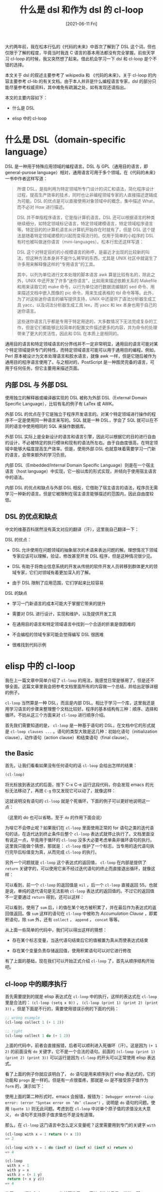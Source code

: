 #+TITLE: 什么是 dsl 和作为 dsl 的 cl-loop
#+DATE: [2021-06-11 Fri]
#+FILETAGS: elisp

# [[https://www.pixiv.net/artworks/84143335][file:dev/0.jpg]]

大约两年前，我在松本行弘的《代码的未来》中首次了解到了 DSL 这个词，但也仅限于了解的程度，毕竟当时我连 C 语言的基本用法都没有完全掌握。前些天学习 cl-loop 的时候，我又突然想了起来。借此机会学习一下 dsl 和 cl-loop 是个不错的选择。

本文关于 dsl 的叙述主要参考了 wikipedia 和 《代码的未来》，关于 cl-loop 的内容主要参考 cl-lib 的有关文档。由于本人并非是什么编程语言专家，dsl 的部分只能尽量参考权威资料，其中难免有疏漏之处，如有发现还请指出。

本文的主要内容如下：

- 什么是 DSL

- elisp 中的 cl-loop

* 什么是 DSL（domain-specific language）

DSL 是一种用于特殊应用领域的编程语言。DSL 与 GPL（通用目的语言，即 general-purose language）相对，通用语言可用于多个领域。在《代码的未来》一书中作者这样写道：

#+BEGIN_QUOTE
所谓 DSL，是指利用为特定领域所专门设计的词汇和语法，简化程序设计过程，提高生产效率的技术，同时也让非编程领域专家的人直接描述逻辑成为可能。DSL 的优点是可以直接使用对象领域中的概念，集中描述 What，而不必对 How 进行描述。

DSL 并不单指程序语言，它是指计算机语言。DSL 还可以根据语言的种类继续细分，如特定领域标记语言，特定领域建模语言，特定领域程序语言等。特定目的的计算机语言从计算机开始存在时就有了，但是 DSL 这个提法是随着特定领域建模的兴起而变得流行的。仅用于简单的小程序的 DSL 有时也被叫做迷你语言（mini-languages）。松本行宏还这样写道：

DSL 这个对特定目的的小规模语言的称呼，是最近才出现的比较新的叫法，但这种方法本身并不是什么稀罕的东西，尤其是 UNIX 社区中就诞生了许多用来解释像这样的“专用语言”的工具。

其中，以列为单位进行文本处理的脚本语言 awk 算是比较有名的，除此之外，UNIX 中还开发了许多“迷你语言”，比如用来描述依赖关系的 Makefile 和用来读取它的 make 命令，以行为单位进行数据流编辑的 sed 命令、用来描述文档中嵌入图像的 pic 命令，用来生成表格的 tbl 命令等等。此外，为了对这些迷你语言的编写提供支持，UNIX 中还提供了语法分析器生成工具 yacc，以及词法分析器生成工具 lex，而 yacc 和 lex 本身也用于自己的迷你语言。

这些迷你语言几乎都是专用于特定用途的，大多数情况下无法完成复杂的工作，但是它们都能够比较简单的配置文件描述更多的内容，并为命令的处理带来了更大的灵活性，因此和 DSL 在本质上是相同的。
#+END_QUOTE

通用目的语言和特定领域语言的分界线并不一定非常明显，通用目的语言可能对某个特定领域提供专门的特性，而特定领域语言可能可以用于通用目的编程。例如，Perl 原本被设计为文本处理语言和胶水语言，就像 awk 一样，但是它随后被作为通用目的程序语言使用了。与之相对的，PostScript 是一种图灵完备的语言，可用于任何任务，但它主要用来描述页面。

** 内部 DSL 与 外部 DSL

使用独立的解释器或编译器实现的 DSL 被称为外部 DSL（External Domain Specific Language），比较有名的例子有 LaTex 或 AWK。

外部 DSL 的优点在于它是独立于程序开发语言的。对某个特定领域进行操作的程序不一定是使用同一种语言来写的。SQL 就是一种 DSL，学会了 SQL 就可以在不同的语言中使用相同的 SQL 来操作数据库。

外部 DSL 实际上是全新设计的语言和语言引擎，因此可以根据它的目的进行自由的设计，不必被特定的执行模块和现有的语法所左右。由于自由度很高，在特定领域中能够大幅度提高生产效率。但是，使用外部 DSL 也就意味着需要学习一门新的语言，会带来额外的学习负担。

内部 DSL（Embedded/Internal Domain Specific Language）则是在一个宿主语言（host language）中实现，它一般以库的形式实现，并倾向于使用宿主语言中的语法。

内部 DSL 的优点和缺点与外部 DSL 相反，它借助了宿主语言的语法，程序员无需学习一种新的语言。但是它被限制在宿主语言能够描述的范围内，因此自由度较低。

** DSL 的优点和缺点

中文的维基百科居然没有英文对应的翻译（汗），这里我自己翻译一下：

DSL 的优点：

- DSL 允许使用在问题领域的抽象层次的术语来表达问题的解。理想情况下领域专家应该可以理解，验证，修改甚至开发 DSL 程序，但是这种情况很少见。

- DSL 有助于将商业信息系统的开发从传统的软件开发人员转移到群体更大的领域专家，它们对领域有着更加深入的了解。

- 由于 DSL 限制了应用范围，它们学起来比较容易


DSL 的缺点

- 学习一门新语言的成本可能大于掌握它带来的提升

- 需要对 DSL 进行设计，实现和维护，以及提供开发工具

- 在通用目的语言和特定领域语言中找到一个合适的折衷是很困难的

- 不会编程的领域专家可能会觉得编写 DSL 很困难

- 很难找到代码示例


* elisp 中的 cl-loop

我在上一篇文章中简单介绍了 =cl-loop= 的用法，我感觉日常是够用了，但是还不够全面。这篇文章里我会把参考文档里面所有的内容做一个总结，并给出足够详细的例子。

=cl-loop= 当然算是一种 DSL，而且是内部 DSL。相比于学习一个库，这里我还是用学习语言的步骤来整理整个文档比较好。程序的基本结构有三种：顺序、选择和循环。不妨从这三个方面来对 =cl-loop= 进行顺序介绍。

首先我们需要知道的是， =cl-loop= 是一种基于语句的 DSL，在文档中它的形式就是 =cl-loop clauses ...= 。语句的类型大致是这几种：初始化语句（initialization clause），动作语句（action clause）和结束语句（final clause）。

** the Basic

首先，让我们看看如果没有任何语句的话 =cl-loop= 会给出怎样的结果：

#+BEGIN_SRC emacs-lisp
(cl-loop)
#+END_SRC

将光标放到表达式的后面，按下 C-x C-e 运行这段代码，你会发现 emacs 的光标无法移动了，再摁 =C-g= 你又发现它可以动了，就像这样：

[[./1.gif]]

这就说明没有语句的 =cl-loop= 就是个死循环，下面的例子可以更好地说明这一点：

[[./2.gif]]

（这里的 do 也可以省略，至于 =do= 的作用下面会说）

为啥它不会停止呢？如果我们在 =cl-loop= 里面使用正常的 for 语句之类的迭代语句的话，在迭代达到终止条件后整个 =cl-loop= 表达式就停止执行了。文档里面没有说这一点，毕竟用于循环的 =cl-loop= 没多大必要考虑单条非循环语句的执行。这里我只能做个猜想，那就是： =cl-loop= 维护了一个标志，当专用的迭代语句执行完毕后标值变为真，从而完成 =cl-loop= 的执行。

另外一个问题就是 =cl-loop= 这个表达式的返回值， =cl-loop= 在内部是提供了 =return= 关键字的，可以使用它来不经过迭代语句的终止而直接退出循环，就像这样：

[[./3.gif]]

可以看到，前一个 =cl-loop= 的返回值是 =nil= ，后一个 =cl-loop= 直接返回 55。也就是说，单纯的迭代语句是无法影响 =cl-loop= 表达式的返回值的。不过它的返回值不一定要通过 =return= 得到，还可以这样：

[[./4.gif]]

可以看到，使用了 =sum= 后，i 的值在某个地方被积累了，并在最后作为表达式的返回值返回。像 =sum= 这样的语句在 =cl-loop= 中被称为 /Accumulation Clause/ ，即累积语句，除 =sum= 外，还有 =collect= ， =append= ， =concat= 等等。

从上面一些简单的代码中，我们可以得出这样的猜想：

- 存在某个标志变量，当迭代语句结束后它的值被置为真从而使表达式结束

- 存在某个变量负责存储返回值，使用积累语句可以对它进行修改


有了上面的基础，现在我们可以开始正式介绍 =cl-loop= 了，首先从顺序结构开始吧。

** cl-loop 中的顺序执行

首先需要提到的就是 elisp 表达式在 =cl-loop= 中的执行，这样的表达式在 =cl-loop= 里是合法的： =(cl-loop (setq x 0))= ， =(cl-loop (print 1) (print 2) (print 3))= 。但是下面是不行的，需要使用错误示例的下面的代码：

#+BEGIN_SRC emacs-lisp
;; wrong example
(cl-loop collect 1 (+ 1 2))

;; right
(cl-loop collect 1 do (+ 1 2))
#+END_SRC

上面的代码中，前者会直接报错，后者可以顺利进入死循环（汗）。这是因为 =(+ 1 2)= 的前面没有 =do= 关键字，它不是一个合法的语句。前面的 =(cl-loop (print 1) (print 2) (print 3))= 可以运行是因为 =cl-loop= 的开头可以正常使用 elisp 表达式。

看了上面的例子你就应该明白了， =do= 语句是用来顺序执行 elisp 表达式的，它的功能和 =progn= 是一样的。但是有一点很蛋疼，那就是 =do= 是不接受原子值作为 =form= 的，演示如下：

[[./5.gif]]

使用上面的第二种形式时，emacs 会报错，报错为： =Debugger entered--Lisp error: (error "Syntax error on ‘do’ clause")= ，说明是 =do= 语句的问题。使用 =(quote 1)= 则无此问题。考虑到在 =cl-loop= 中对单个原子值的求值没太大意义， =do= 语句不支持原子值求值也不是没有道理。

那么，在 =cl-loop= 这门语言中怎么定义变量呢？这里需要用到专门的关键字 =with=

#+BEGIN_SRC emacs-lisp
(cl-loop with x = 1 return (+ x 1))
=> 2

(cl-loop with x = 1 do (incf x) (incf x) (incf x) return x)
=> 4

(cl-loop
 with x = 1
 with y = x
 with z = (+ 1 y)
 return (+ x y z))
=> 4
#+END_SRC

使用 =with= 语句和在 =cl-loop= 的外面使用 =let= 表达式的效果是一样的，即：

#+BEGIN_SRC emacs-lisp
(cl-loop with x = 17 do …)

(let ((x 17)) (cl-loop do …))
#+END_SRC

从我上面的例子中可以看出，变量定义是顺序执行的，定义多个变量就等于嵌套的 =let= 表达式。

在开始介绍选择结构之前，需要先介绍完作为简单语句的累积语句，毕竟它也属于顺序结构的一部分（虽然绝大多少时候都是在循环中使用）。上面我们也看到了， =sum= 是对数字进行累积，其他所有的累积语句如下：

- *collect form* ，将 *form* 的值收集到一个表中

- *append form* ，将 *form* 使用 append 函数添加到表中

- *nconc form* ，将 *form* append 到表中，但是会修改 form 对象

- *concat form* ，将 *form* 连接到一字符串中

- *vconcat form* ，将 *form* 连接到向量中

- *count form* ，对 *form* 求值为非 nil 值进行计数，即 form 为真时计数器加一

- *sum form* ，将 *form* 加到当前积累值上，并得到新的积累值

- *maximize form* ，若 *form* 大于当前值，则记录 *form* 的值

- *minimize form* ，若 *form* 小于当前值，则记录 *form* 的值


可以看到，最一般的是 collect，其他的都或多或少的互斥，在一个 =cl-loop= 中是不能同时使用操作值类型不同的积累语句的。

一些简单的累积语句用法如下：

#+BEGIN_SRC emacs-lisp
;; collect
(cl-loop for i from 0 to 10 collect i)
=> (0 1 2 3 4 5 6 7 8 9 10)
;; append
(cl-loop for i from 0 to 10 append (list i))
=> (0 1 2 3 4 5 6 7 8 9 10)
;; =nconc' is similar to append, but use nconc to concate instead
;; type C-h f to see nconc's definition

;; concat
(cl-loop for i from ?a to ?z concat (string i))
=> "abcdefghijklmnopqrstuvwxyz"
;; vconcat
(cl-loop for i from 0 to 10 vconcat (vector i))
=> [0 1 2 3 4 5 6 7 8 9 10]
;; count
(cl-loop for i from 0 to 10 count t)
=> 11
;; sum
(cl-loop for i from 0 to 10 sum i)
=> 55
;; maximize
(cl-loop for i from 0 to 10 maximize i)
=> 10
;; minimize
(cl-loop for i from 0 to 10 minimize i)
=> 0
#+END_SRC

还有另一种语法可以让我们将积累值放入变量中,它的语法是： =AC form into var= ，AC 是任意一种积累器关键字，var 是一个变量，它会被自动创建且和使用 =with= 创建的变量不同。使用这种语法的积累器不会对 =cl-loop= 的返回值产生影响。通过以下例子可以观察累积器的行为：

#+BEGIN_SRC emacs-lisp
(cl-loop
collect 1 into w
collect 1 into w
collect 1 into w
collect 1 into w
collect 1 into w
return w)
=> (1 1 1 1 1)

(cl-loop
sum 1 into x
sum 2 into x
sum 3 into x
sum 4 into x
return x)
=> 10

(cl-loop
for i from 0 to 10
collect i
sum (+ i 1) into x
collec t x)
=> (0 1 1 3 2 6 3 10 4 15 5 21 6 28 7 36 8 45 9 55 10 66)
#+END_SRC

通过上面的一些例子可以看到， =cl-loop= 是以语句为单位的语言，它自上而下逐条执行，若循环还未停止，则回到开头继续从上向下执行。这就是它的顺序结构。

** cl-loop 中的选择结构

选择结构非常简单，就是通常语言里面的 =if-else= 语句，不过它没有 =elseif= 之类的语句。它的语法是 =if condition clause else clause= ，其中 =else= 语句是可选的。可以看到它只接受一条 clause，不过可以通过 =and= 来将多条语句连接在一起作为一条语句，就像 C 中的复合语句一样。此外，为了避免悬挂 =if= 的问题，还可以在某个不完整 =if= 语句后面加上 =end= 来结束 =if= 的作用范围：

#+BEGIN_SRC emacs-lisp
  ;; the mistake nest if
  (cl-loop
   with x = 2
   if (> x 1)
   do (print 1)
   and if (> x 1.5)
   do (print 2)
   else do (print 1.5)
   return 1)
  => <print 1 and 2>


  (cl-loop
   with x = 1
   if (> x 1)
   do (print 1)
   and if (> x 1.5)
   do (print 2)
   else do (print 1.5)
   return 1)
  => <print nothing>

  ;;the right one
  (cl-loop
   with x = 1
   if (> x 1)
   do (print 1)
   and if (> x 1.5)
   do (print 2) end
   else do (print 1.5)
   return 1)
  => <print 1.5>
#+END_SRC

可以看到，在正确的例子中，我在 =print 2= 的后面加上了 =end= 关键字，表示内部的 =if= 语句在此终止，而不会使下面的 =else= 语句与之匹配。

除了 =if= 外，还有 =when= 和 =unless= 语句，它们的语法与 elisp 的 =when= 和 =unless= 并不相同， =when= 在 =cl-loop= 里面就是 =if= 的同义词，和 =if= 的使用方法一致， =unless= 就是将条件表达式取反，其余与 =if= 一致。两者后面都可以跟 =else= 语句：

#+BEGIN_SRC emacs-lisp
(cl-loop when t do (print 1) return 0) => <print 1>
(cl-loop unless nil do (print 1) return 0) => <print 1>

(cl-loop when t do (print 1) else do (print 2) return 0) => <print 1>
(cl-loop when nil do (print 1) else do (print 2) return 0) => <print 2>
(cl-loop unless nil do (print 1) else do (print 2) return 0) => <print 1>
(cl-loop unless t do (print 1) else do (print 2) return 0) => <print 2>
#+END_SRC

使用 =when= 和 =unless= 也可以向上面一样构建出更加复杂的符合条件语句，这里就不啰嗦了。

** cl-loop 的循环结构

这里就到了最重要的部分了，毕竟我们使用 =cl-loop= 就是冲着循环来的。通过使用循环语句，我们就可以正常地退出 =cl-loop= 表达式了。

在正式介绍循环语句之前，我们先介绍一下初始化语句和结束语句，有了正常退出的循环，这些语句终于有了用武之地。

初始化语句的语法是 =initially [do] forms ...= ，通过使用它可以在整个循环开始之前就对一些表达式进行求值以完成初始化，这里只能使使用 elisp 表达式而不能是 =cl-loop= 语句。 =cl-loop= 对它出现的位置没有要求，如果有多个初始化语句的话，就会按照它们出现的顺序进行求值。

#+BEGIN_SRC emacs-lisp
(cl-loop
 initially (setq j 10)
 for i from 0 to 10
 collect (+ i j))
=> (10 11 12 13 14 15 16 17 18 19 20)

;;also ok
(cl-loop
for i from 0 to 10
collect (+ i j)
initially (setq j 10))
#+END_SRC

上面的初始化表达式只有一条，即 =(setq j 10)= ， =initially= 也支持多条表达式，这里用不用 =do= 都没关系。

结束语句的语法是 =finally [do] forms ...= ，在循环结束之后它的表达式会被执行。它的用法和 =initially= 是一样的，这里就不赘述了。

还有另一种结束语句 =finally return form= ，它表示在循环结束后使用 =form= 的值来作为 =cl-loop= 的返回值。 =form= 执行时，使用 =for= ， =with= 和 =into= 产生的变量依然是可见的。

那么这两种结束语句能否一起使用呢？通过这个例子可以体现：

#+BEGIN_SRC emacs-lisp
(cl-loop
 with x = 5
 for i from 0 to 0
 do (identity 1)
 finally (cl-incf x)
 finally (cl-incf x)
 finally return x
 finally (cl-incf x))
=> 8
#+END_SRC

上面的表达式返回值是 8，如果按照顺序执行的话，返回值应该是 7 才对。这就说明不论顺序， =finally return= 总是最后执行的。

*** 简单的迭代语句

除了 =for= 语句之外，还有更简单的迭代语句，所以这里我们先从它们开始。

=repeat= 语句的形式是 =repeat integer= ，它表示重复 =integer= 次。就像这样：

#+BEGIN_SRC emacs-lisp
  (cl-loop
   repeat 10 count t)
  => 10

  (cl-loop
   repeat 10 sum 1)
  => 10

  (cl-loop
   repeat 10 collect 1)
  => (1 1 1 1 1 1 1 1 1 1)
#+END_SRC

=while= 语句的语法是 =while condition= ，它接受一个条件值，当值为假时就跳出循环。 =while= 语句和以下的 =while= 表达式是相同的：

#+BEGIN_SRC emacs-lisp
(while cond forms ...) ;; eslip code
(cl-loop while cond do forms ...) ;; cl-loop code
#+END_SRC

=until= 语句和 =while= 语句是反过来的，当条件为真时才跳出循环。

接下来还有全称量词语句和存在量词语句，它们分别是： =always= ， =never= 和 =thereis= 。三者都接受一个条件值， =always= 表示全为真，当条件之为假时它就会停止循环并使用 =nil= 作为 =cl-loop= 的返回值。 =never= 则是反过来的，它要求全位假，为真则返回 =nil= ，而 =thereis= 只要求存在一次真即可。就像这样：

#+BEGIN_SRC emacs-lisp
  (cl-loop
   with x = 10
   repeat 10
   do (cl-incf x 2)
   always (cl-evenp x))
  => t


  (cl-loop
   with x = 10
   repeat 10
   do (cl-incf x 2)
   never (cl-oddp x))
  => t

  (cl-loop
   with x = 10
   repeat 10
   do (cl-incf x 2)
   thereis (= x 16))
  => t
#+END_SRC

*** for 语句

可以说 =cl-loop= 的大部分精华都在 =for= 语句上面了， =for= 语句提供了相当多的选项来面对多种多样的循环方法。要分类的话大致可以分为这几类：

**** from to 类型

这一类的 =for= 语句的典型形式拿 C 来举例的话就是 =for (int i = 0; i < N; i++)= 这样的。前面我们一直在用的 =for i from 0 to 10= 就是这一种。

=for var from exp1 to exp2 by exp3= ，这种 =for= 语句创建了一个计数循环。它有三个子项，即 =from= ， =to= 和 =by= ，这三个都是可选的，但是至少需要一项来表明这条语句是一个计数 =for= 语句。它们三个分别表示循环的起始值，循环的终止值和步长值，步长值必须为正。循环默认从 exp1 向上到 exp2，exp2 也被算作循环内，也就是小于等于 expt2。

如果省略了 =from= 项，那么循环默认从 0 开始；如果省略了 =to= 项，那么循环不会停止（除非使用其他的停止语句，比如 return）；如果省略了 =by= 项，那么循环的步长就是 1。

除了 =form= 外，还可以使用 =upfrom= 和 =downfrom= ，来表明循环是向上还是向下。相似地，可以使用 =upto= 和 =downto= 来表明是向上到达还是向下到达。 =below= 对应于 =upto= ，它表示向上到达，但不包括边界； =above= 对应于 =downto= ，但它也不包括边界条件。

总结一下大概就是这样：

#+BEGIN_SRC emacs-lisp
for VAR from/upfrom/downfrom EXPR1
        to/upto/downto/above/below EXPR2
        by EXPR3
#+END_SRC

可以看到， =upfrom= 对应 =upto= 和 =below= ， =downfrom= 对应 =downto= 和 =above= ，如果错配的话会出现怎样的结果呢？

#+BEGIN_SRC emacs-lisp
(cl-loop
 for x upfrom 0 downto -10
 collect x)
=> (0 -1 -2 -3 -4 -5 -6 -7 -8 -9 -10)
(cl-loop
for x downfrom 0 upto -10
collect x)
=> (0 -1 -2 -3 -4 -5 -6 -7 -8 -9 -10)


(cl-loop
 for x upfrom 0 downto 10
 collect x)
=> nil
(cl-loop
for x downfrom 0 upto 10
collect x)
=> nil
#+END_SRC

从得到的结果上来看， =down= 的优先级似乎是要高于 =up= 的。

还需要注意的是，在使用向下循环时， =from= 项是必要的，这样的代码是错误的： =(cl-loop for x downto 5)= 。

以下是一些例子，可供参考：

#+BEGIN_SRC emacs-lisp
(cl-loop
for i from 0 to 10
collect (* i i))
=> (0 1 4 9 16 25 36 49 64 81 100)

(cl-loop
for i to 10
collect (+ i i))
=> (0 2 4 6 8 10 12 14 16 18 20)

(cl-loop
 for i from 0
 if (= i 11)
 return x
 else
 collect i into x)
=> (0 1 2 3 4 5 6 7 8 9 10)

(cl-loop
 for i by 3
 if (< i 20)
 collect i into x
 else
 return x)
=> (0 3 6 9 12 15 18)

(cl-loop
 for i upfrom 0 to 10
 sum i)
=> 55

(cl-loop
for i downfrom 10 to 0
sum i)
=> 55

(cl-loop
for i upfrom 10
when (> i 100) return x
do (cl-incf i i)
collect i into x)
=> (20 42 86 174)

(cl-loop
for i downfrom 10 by 2
when (< i 0) return x
sum i into x)
=> 30

(cl-loop
for i from 0 upto 10
collect i)
=> (0 1 2 3 4 5 6 7 8 9 10)

(cl-loop
for i upto 10
collect i)
=> (0 1 2 3 4 5 6 7 8 9 10)

(cl-loop
for i from 0 downto -5
collect i)
=> (0 -1 -2 -3 -4 -5)

(cl-loop
 for i below 10
 collect i)
=> (0 1 2 3 4 5 6 7 8 9)

(cl-loop
 for i from 10 above 5
 collect i)
=> (10 9 8 7 6)

......
#+END_SRC

**** 遍历语句

准确地说，这应该是和 =map= 和 =foreach= 比较相近的迭代方法。

对于 =list= 类型，有这三种写法：

#+BEGIN_SRC emacs-lisp
for var in list by function
for var on list by function
for var in-ref list by function
#+END_SRC

第一种写法类似于 Scheme 中的 foreach，你可以在遍历过程中访问表中的元素， =var= 就表示当前的列表元素。 =by= 项是步长函数，默认值是 =cdr= ，你也可以使用其他的一员函数来代替，比如 =cddr= 。

#+BEGIN_SRC emacs-lisp
(cl-loop
 for x in '(1 2 3) by 'cddr
 collect x)
=> (1 3)
#+END_SRC

第二种方法和第一种类似，不过这里的 =var= 不是当前的元素，而是剩余的列表

#+BEGIN_SRC emacs-lisp
(cl-loop
 for x on '(1 2 3)
 collect x)
=> ((1 2 3) (2 3) (3))
#+END_SRC

第三种和第一种相似，但是这里的 var 就成了左值，可以进行修改：

#+BEGIN_SRC emacs-lisp
(cl-loop
 with x = (list 1 2 3)
 for i in-ref x
 do (cl-incf i)
 finally return x)
=> (2 3 4)
#+END_SRC

对于数组，也有两种方式进行遍历：

#+BEGIN_SRC emacs-lisp
for var across array
for var across-ref array
#+END_SRC

具体用法和上面的很相似：

#+BEGIN_SRC emacs-lisp
(cl-loop
with x = [1 2 3]
for i across x
collect i)
=> (1 2 3)

(cl-loop
 with x = (string ?a ?b ?c)
 for i across-ref x
 do (cl-incf i 23)
 finally return x)
=> "xyz"
#+END_SRC

还有一种大一统的写法，可以表示序列的遍历：

#+BEGIN_SRC emacs-lisp
for var being the elements of sequence
for var being the elements of-ref sequence
#+END_SRC

例子如下：

#+BEGIN_SRC emacs-lisp
(cl-loop
 with x = (vector 1 2 3)
 for i being the elements of x
 do (print i))
=> <print 1, 2, 3>

(cl-loop
 with x = (vector 1 2 3)
 for i being the elements of-ref x
 do (cl-incf i 100)
 finally return x)
=> [101 102 103]
#+END_SRC

上面的遍历对象只是序列而已， =cl-loop= 还支持很多其他对象的遍历，这里我就不一一举例了，只列出它们的语法：

- =for var being the symbols [of obarray]= ，对 obarray 的遍历

- =for var being the hash-keys of hash-table= ，对哈希表的哈希键进行遍历

- =for var being the hash-values of hash-table= ，对哈希表的哈希值进行遍历

- =for var being the key-codes of keymap= ，对 keymap 的按键进行遍历

- =for var being the key-bindings of keymap= ，对 keymap 的键绑定进行遍历

- =for var being the key-seqs of keymap= ，对 keymap 的键序列进行遍历，与上面两个不同的是，它会遍历嵌套的 keymap 以得到完整的 key sequence

- =for var being the intervals [of buffer] …= ，对区间内的文本属性进行遍历

- =for var being the frames= ，对所有的 Emacs frame 进行遍历

- =for var being the windows [of frame]= ，对（某个 frame）所有的 window 进行遍历

- =for var being the buffers= ，对所有的 buffer 进行遍历


**** 通用 =for= 语句

它的语法如下： =for var = expr1 then expr2= 。

开始循环时， =var= 会绑定到 =expr1= ，在随后的迭代过程中，它的值是对 =expr2= 求值得到的值。以下的两条语句的效果是一样的：

#+BEGIN_SRC emacs-lisp
(cl-loop for x on my-list by 'cddr do …)
(cl-loop for x = my-list then (cddr x) while x do …)
#+END_SRC

如果没有 =then= 这一项的话，那么 =var= 在每次迭代后都会对 =expr1= 进行求值，并以求得的值作为新值。

这一类型的 =for= 语句不含终止条件，它需要使用其他的语句来辅助终止循环。

以下是一个简单的例子：

#+BEGIN_SRC emacs-lisp
(cl-loop
for x = 1 then (cl-incf x)
when (> x 10) return y
collect x into y)
=> (1 2 3 4 5 6 7 8 9 10)
#+END_SRC

*** cl-loop 多循环语句与多重循环

自然，某些时候一重循环是不够的，比如遍历二阶矩阵就需要二重循环。现在假设我要对如下的二阶矩阵所有元素求和，这样做可以吗：

#+BEGIN_SRC emacs-lisp
(setq mat2 [[1 200 300]
            [200 3 400]
            [300 400 5]])

(cl-loop
 for i below 3
 for j below 3
 sum (aref (aref mat2 i) j))
=> 9
#+END_SRC

由我给出的矩阵易知 9 = 1 + 3 + 5，那我们只得到了对角线上的和，也就是上面方阵的迹。这也就说明上面的两个 =for= 语句的关系是并列关系而不是嵌套关系。想要表示二重循环需要这样：

#+BEGIN_SRC emacs-lisp
(cl-loop
 for i below 3
 sum (cl-loop
      for j below 3
      sum (aref (aref mat2 i) j)))
=> 1809
;; another approach
(cl-loop
 for i across mat2
 sum (cl-loop
      for j across i
      sum j))
=> 1809
#+END_SRC

这样一来就可以得到正确结果了。由此可知，需要多少层的嵌套就需要多少个 =cl-loop= 表达式嵌套。

现在问题来了，有时候我们会希望直接跳出内层循环，甚至直接结束整个循环，这时候仅凭 =return= 语句是无法完成的，因为 =retrun= 就像 C 语言中的 =break= 一样，只能跳出一层循环。这个时候我们需要使用 =named= 关键字为 =cl-loop= 块命名，以使用 =cl-return-from= 来进行非局部跳转：

#+BEGIN_SRC emacs-lisp
(cl-loop
named hello
for i to 10
do (cl-loop
    for j from i to 10
    if (and (= i 5) (= j 9))
    do (cl-return-from hello w)
    else
    collect (list i j) into w))
=> ((5 5) (5 6) (5 7) (5 8))
#+END_SRC

嵌套循环的问题我们解决掉了，现在我们来看看多循环语句的效果。 =cl-loop= 的文档中这样描述到： /if you include several for clauses in a row, the are treated sequentially/ ，也就是说多个 =for= 语句的执行也是从上至下的，下面的例子可以说明这一点：

#+BEGIN_SRC emacs-lisp
(cl-loop
 for i from 1 to 10
 for j to 100 by i
 collect (list i j)
=> ((0 0) (1 0) (2 0) (3 0) (4 0) (5 0) (6 0) (7 0) (8 0) (9 0) (10 0)))

(cl-loop
 for i from 1 to 10
 for j to 100 by i
 collect (list i j))
=> ((1 0) (2 1) (3 2) (4 3) (5 4) (6 5) (7 6) (8 7) (9 8) (10 9))

(cl-loop
 for i from 1 to 10
 for j to 5 by i
 collect (list i j))
=> ((1 0) (2 1) (3 2) (4 3) (5 4) (6 5))
#+END_SRC

这个例子可以说明第二个 =for= 语句使用了第一个 =for= 语句的 =i= 来作为步长，同时也说明步长只在初始化过程得到值。

还有最重要的一点，那就是只要有一个循环语句的终止条件达到了，那么整个 =cl-loop= 就会终止，并向调用者返回值。

文档中还提到了另外的一种写法，使用 =and= 关键字将两个或多个 =for= 语句关联起来，这样在迭代过程时它们的迭代就是并行的而不是顺序的，不过这种用法只适用于 =for v = e1 then e2= 的情况，就像这样：

#+BEGIN_SRC emacs-lisp
(cl-loop
 for x below 5
 for y = nil then x
 collect (list x y))
=> ((0 nil) (1 1) (2 2) (3 3) (4 4))

(cl-loop
for x below 5
and y = nil then x
collect (list x y))
=> ((0 nil) (1 0) (2 1) (3 2) (4 3))
#+END_SRC

** 总结

【6】中总结了 cl-loop 的所有语法，这里直接拿过来：

#+caption: cl-loop syntax
:cl-loop-syntax:
#+BEGIN_SRC text
loop is an alias for cl-loop in =cl.el.

(loop CLAUSE...)

The Common Lisp `loop' macro.
Valid clauses include:
  For clauses:
    for VAR from/upfrom/downfrom EXPR1 to/upto/downto/above/below EXPR2 by EXPR3
    for VAR = EXPR1 then EXPR2
    for VAR in/on/in-ref LIST by FUNC
    for VAR across/across-ref ARRAY
    for VAR being:
      the elements of/of-ref SEQUENCE [using (index VAR2)]
      the symbols [of OBARRAY]
      the hash-keys/hash-values of HASH-TABLE [using (hash-values/hash-keys V2)]
      the key-codes/key-bindings/key-seqs of KEYMAP [using (key-bindings VAR2)]
      the overlays/intervals [of BUFFER] [from POS1] [to POS2]
      the frames/buffers
      the windows [of FRAME]
  Iteration clauses:
    repeat INTEGER
    while/until/always/never/thereis CONDITION
  Accumulation clauses:
    collect/append/nconc/concat/vconcat/count/sum/maximize/minimize FORM
      [into VAR]
  Miscellaneous clauses:
    with VAR = INIT
    if/when/unless COND CLAUSE [and CLAUSE]... else CLAUSE [and CLAUSE...]
    named NAME
    initially/finally [do] EXPRS...
    do EXPRS...
    [finally] return EXPR

For more details, see Info node `(cl)Loop Facility'.
#+END_SRC
:end:

* 延申阅读

=cl-loop= 是源于 =cl= 的 =loop= 的，更多内容可以参考参考资料。

* 参考资料

<<<【1】>>> 《代码的未来》松本行宏

<<<【2】>>> [[https://en.wikipedia.org/wiki/Domain-specific_language][Domain-specific language - Wikipedia]]

<<<【3】>>> [[http://www.ai.sri.com/pkarp/loop.html][Tutorial for the Common Lisp Loop Macro (sri.com)]]

<<<【4】>>> [[https://gigamonkeys.com/book/loop-for-black-belts.html][LOOP for Black Belts (gigamonkeys.com)]]

<<<【5】>>> [[http://www.ai.sri.com/~pkarp/loop.html][Tutorial for the Common Lisp Loop Macro (sri.com)]]

<<<【6】>>> [[https://kitchingroup.cheme.cmu.edu/blog/2014/11/20/The-loop-macro-in-emacs-lisp/][The loop macro in emacs lisp (cmu.edu)]]

<<<【7】>>> Loop Facility： https://www.gnu.org/software/emacs/manual/html_node/cl/Loop-Facility.html

